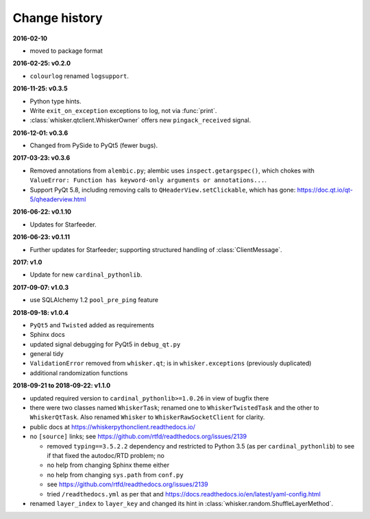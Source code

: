 ..  docs/source/changelog.rst

..  Copyright © 2011-2018 Rudolf Cardinal (rudolf@pobox.com).
    .
    Licensed under the Apache License, Version 2.0 (the "License");
    you may not use this file except in compliance with the License.
    You may obtain a copy of the License at
    .
        http://www.apache.org/licenses/LICENSE-2.0
    .
    Unless required by applicable law or agreed to in writing, software
    distributed under the License is distributed on an "AS IS" BASIS,
    WITHOUT WARRANTIES OR CONDITIONS OF ANY KIND, either express or implied.
    See the License for the specific language governing permissions and
    limitations under the License.


Change history
--------------

**2016-02-10**

- moved to package format

**2016-02-25: v0.2.0**

- ``colourlog`` renamed ``logsupport``.

**2016-11-25: v0.3.5**

- Python type hints.
- Write ``exit_on_exception`` exceptions to log, not via :func:`print`.
- :class:`whisker.qtclient.WhiskerOwner` offers new ``pingack_received``
  signal.

**2016-12-01: v0.3.6**

- Changed from PySide to PyQt5 (fewer bugs).

**2017-03-23: v0.3.6**

- Removed annotations from ``alembic.py``; alembic uses
  ``inspect.getargspec()``, which chokes with ``ValueError: Function has
  keyword-only arguments or annotations...``.
- Support PyQt 5.8, including removing calls to ``QHeaderView.setClickable``,
  which has gone: https://doc.qt.io/qt-5/qheaderview.html

**2016-06-22: v0.1.10**

- Updates for Starfeeder.

**2016-06-23: v0.1.11**

- Further updates for Starfeeder; supporting structured handling of
  :class:`ClientMessage`.

**2017: v1.0**

- Update for new ``cardinal_pythonlib``.

**2017-09-07: v1.0.3**

- use SQLAlchemy 1.2 ``pool_pre_ping`` feature

**2018-09-18: v1.0.4**

- ``PyQt5`` and ``Twisted`` added as requirements
- Sphinx docs
- updated signal debugging for PyQt5 in ``debug_qt.py``
- general tidy
- ``ValidationError`` removed from ``whisker.qt``; is in
  ``whisker.exceptions`` (previously duplicated)
- additional randomization functions

**2018-09-21 to 2018-09-22: v1.1.0**

- updated required version to ``cardinal_pythonlib>=1.0.26`` in view of
  bugfix there
- there were two classes named ``WhiskerTask``; renamed one to
  ``WhiskerTwistedTask`` and the other to ``WhiskerQtTask``. Also renamed
  ``Whisker`` to ``WhiskerRawSocketClient`` for clarity.
- public docs at https://whiskerpythonclient.readthedocs.io/
- no ``[source]`` links; see
  https://github.com/rtfd/readthedocs.org/issues/2139

  - removed ``typing==3.5.2.2`` dependency and restricted to Python 3.5 (as per
    ``cardinal_pythonlib``) to see if that fixed the autodoc/RTD problem; no
  - no help from changing Sphinx theme either
  - no help from changing ``sys.path`` from ``conf.py``
  - see https://github.com/rtfd/readthedocs.org/issues/2139
  - tried ``/readthedocs.yml`` as per that and
    https://docs.readthedocs.io/en/latest/yaml-config.html

- renamed ``layer_index`` to ``layer_key`` and changed its hint in
  :class:`whisker.random.ShuffleLayerMethod`.
